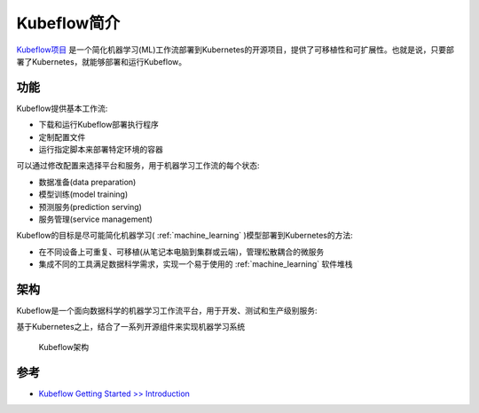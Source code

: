 .. _intro_kubeflow:

==================
Kubeflow简介
==================

`Kubeflow项目 <https://www.kubeflow.org/>`_ 是一个简化机器学习(ML)工作流部署到Kubernetes的开源项目，提供了可移植性和可扩展性。也就是说，只要部署了Kubernetes，就能够部署和运行Kubeflow。

功能
========

Kubeflow提供基本工作流:

- 下载和运行Kubeflow部署执行程序
- 定制配置文件
- 运行指定脚本来部署特定环境的容器

可以通过修改配置来选择平台和服务，用于机器学习工作流的每个状态:

- 数据准备(data preparation)
- 模型训练(model training)
- 预测服务(prediction serving)
- 服务管理(service management)

Kubeflow的目标是尽可能简化机器学习( :ref:`machine_learning` )模型部署到Kubernetes的方法:

- 在不同设备上可重复、可移植(从笔记本电脑到集群或云端)，管理松散耦合的微服务
- 集成不同的工具满足数据科学需求，实现一个易于使用的 :ref:`machine_learning` 软件堆栈

架构
=======

Kubeflow是一个面向数据科学的机器学习工作流平台，用于开发、测试和生产级别服务:

基于Kubernetes之上，结合了一系列开源组件来实现机器学习系统

.. figure:: ../../_static/kubernetes/kubeflow/kubeflow_arch.png
   :scale: 60

   Kubeflow架构

参考
======

- `Kubeflow Getting Started >> Introduction <https://www.kubeflow.org/docs/started/introduction/>`_
